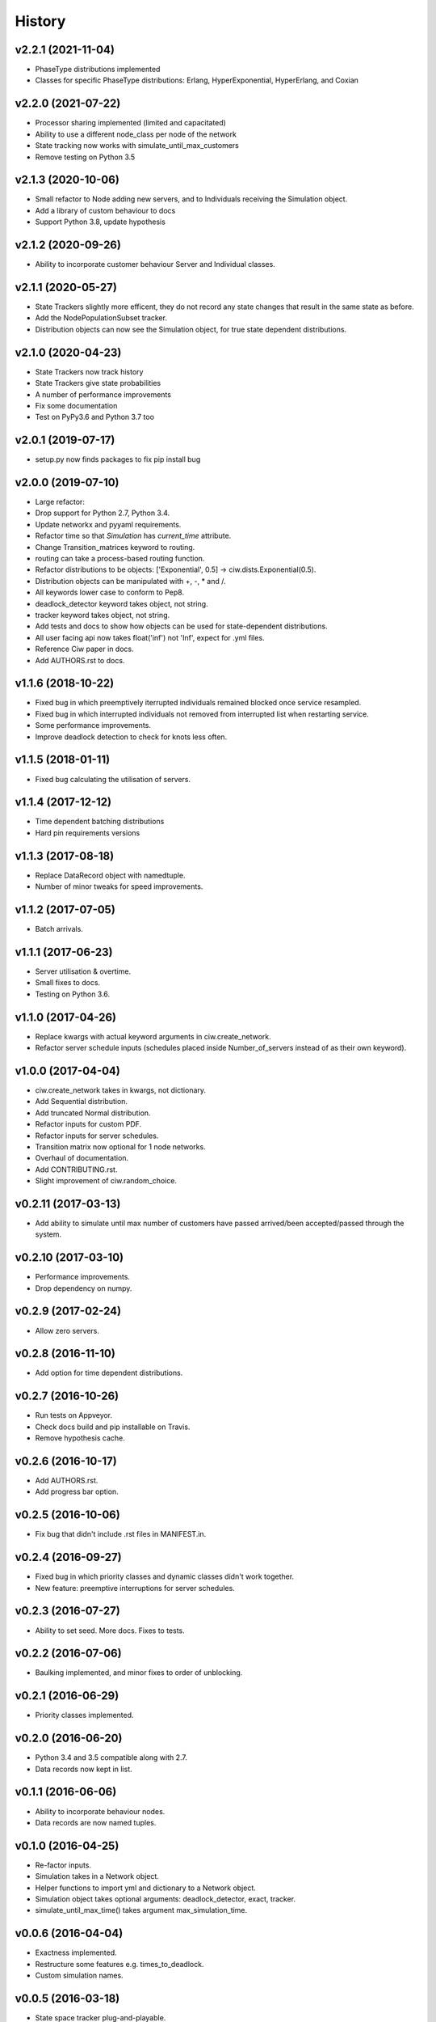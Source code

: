 History
-------

v2.2.1 (2021-11-04)
~~~~~~~~~~~~~~~~~~~
- PhaseType distributions implemented
- Classes for specific PhaseType distributions: Erlang, HyperExponential, HyperErlang, and Coxian

v2.2.0 (2021-07-22)
~~~~~~~~~~~~~~~~~~~
- Processor sharing implemented (limited and capacitated)
- Ability to use a different node_class per node of the network
- State tracking now works with simulate_until_max_customers
- Remove testing on Python 3.5

v2.1.3 (2020-10-06)
~~~~~~~~~~~~~~~~~~~
- Small refactor to Node adding new servers, and to Individuals receiving the Simulation object.
- Add a library of custom behaviour to docs
- Support Python 3.8, update hypothesis

v2.1.2 (2020-09-26)
~~~~~~~~~~~~~~~~~~~
- Ability to incorporate customer behaviour Server and Individual classes.

v2.1.1 (2020-05-27)
~~~~~~~~~~~~~~~~~~~~
- State Trackers slightly more efficent, they do not record any state changes that result in the same state as before.
- Add the NodePopulationSubset tracker.
- Distribution objects can now see the Simulation object, for true state dependent distributions.

v2.1.0 (2020-04-23)
~~~~~~~~~~~~~~~~~~~
- State Trackers now track history
- State Trackers give state probabilities
- A number of performance improvements
- Fix some documentation
- Test on PyPy3.6 and Python 3.7 too

v2.0.1 (2019-07-17)
~~~~~~~~~~~~~~~~~~~
- setup.py now finds packages to fix pip install bug

v2.0.0 (2019-07-10)
~~~~~~~~~~~~~~~~~~~
- Large refactor:
- Drop support for Python 2.7, Python 3.4.
- Update networkx and pyyaml requirements.
- Refactor time so that `Simulation` has `current_time` attribute.
- Change Transition_matrices keyword to routing.
- routing can take a process-based routing function.
- Refactor distributions to be objects: ['Exponential', 0.5] -> ciw.dists.Exponential(0.5).
- Distribution objects can be manipulated with +, -, * and /.
- All keywords lower case to conform to Pep8.
- deadlock_detector keyword takes object, not string.
- tracker keyword takes object, not string.
- Add tests and docs to show how objects can be used for state-dependent distributions.
- All user facing api now takes float('inf') not 'Inf', expect for .yml files.
- Reference Ciw paper in docs.
- Add AUTHORS.rst to docs.

v1.1.6 (2018-10-22)
~~~~~~~~~~~~~~~~~~~
- Fixed bug in which preemptively iterrupted individuals remained blocked once service resampled.
- Fixed bug in which interrupted individuals not removed from interrupted list when restarting service.
- Some performance improvements.
- Improve deadlock detection to check for knots less often.


v1.1.5 (2018-01-11)
~~~~~~~~~~~~~~~~~~~
- Fixed bug calculating the utilisation of servers.

v1.1.4 (2017-12-12)
~~~~~~~~~~~~~~~~~~~
- Time dependent batching distributions
- Hard pin requirements versions

v1.1.3 (2017-08-18)
~~~~~~~~~~~~~~~~~~~
- Replace DataRecord object with namedtuple.
- Number of minor tweaks for speed improvements.

v1.1.2 (2017-07-05)
~~~~~~~~~~~~~~~~~~~
- Batch arrivals.

v1.1.1 (2017-06-23)
~~~~~~~~~~~~~~~~~~~
- Server utilisation & overtime.
- Small fixes to docs.
- Testing on Python 3.6.

v1.1.0 (2017-04-26)
~~~~~~~~~~~~~~~~~~~
- Replace kwargs with actual keyword arguments in ciw.create_network.
- Refactor server schedule inputs (schedules placed inside Number_of_servers instead of as their own keyword).

v1.0.0 (2017-04-04)
~~~~~~~~~~~~~~~~~~~~
- ciw.create_network takes in kwargs, not dictionary.
- Add Sequential distribution.
- Add truncated Normal distribution.
- Refactor inputs for custom PDF.
- Refactor inputs for server schedules.
- Transition matrix now optional for 1 node networks.
- Overhaul of documentation.
- Add CONTRIBUTING.rst.
- Slight improvement of ciw.random_choice.

v0.2.11 (2017-03-13)
~~~~~~~~~~~~~~~~~~~~
- Add ability to simulate until max number of customers have passed arrived/been accepted/passed through the system.

v0.2.10 (2017-03-10)
~~~~~~~~~~~~~~~~~~~~
- Performance improvements.
- Drop dependency on numpy.

v0.2.9 (2017-02-24)
~~~~~~~~~~~~~~~~~~~
- Allow zero servers.

v0.2.8 (2016-11-10)
~~~~~~~~~~~~~~~~~~~
- Add option for time dependent distributions.

v0.2.7 (2016-10-26)
~~~~~~~~~~~~~~~~~~~
- Run tests on Appveyor.
- Check docs build and pip installable on Travis.
- Remove hypothesis cache.

v0.2.6 (2016-10-17)
~~~~~~~~~~~~~~~~~~~
- Add AUTHORS.rst.
- Add progress bar option.

v0.2.5 (2016-10-06)
~~~~~~~~~~~~~~~~~~~
- Fix bug that didn't include .rst files in MANIFEST.in.

v0.2.4 (2016-09-27)
~~~~~~~~~~~~~~~~~~~
- Fixed bug in which priority classes and dynamic classes didn't work together.
- New feature: preemptive interruptions for server schedules.

v0.2.3 (2016-07-27)
~~~~~~~~~~~~~~~~~~~
- Ability to set seed. More docs. Fixes to tests.

v0.2.2 (2016-07-06)
~~~~~~~~~~~~~~~~~~~
- Baulking implemented, and minor fixes to order of unblocking.

v0.2.1 (2016-06-29)
~~~~~~~~~~~~~~~~~~~
- Priority classes implemented.

v0.2.0 (2016-06-20)
~~~~~~~~~~~~~~~~~~~
- Python 3.4 and 3.5 compatible along with 2.7.
- Data records now kept in list.

v0.1.1 (2016-06-06)
~~~~~~~~~~~~~~~~~~~
- Ability to incorporate behaviour nodes.
- Data records are now named tuples.

v0.1.0 (2016-04-25)
~~~~~~~~~~~~~~~~~~~
- Re-factor inputs.
- Simulation takes in a Network object.
- Helper functions to import yml and dictionary to a Network object.
- Simulation object takes optional arguments: deadlock_detector, exact, tracker.
- simulate_until_max_time() takes argument max_simulation_time.

v0.0.6 (2016-04-04)
~~~~~~~~~~~~~~~~~~~
- Exactness implemented.
- Restructure some features e.g. times_to_deadlock.
- Custom simulation names.

v0.0.5 (2016-03-18)
~~~~~~~~~~~~~~~~~~~
- State space tracker plug-and-playable.
- Add rejection dictionary.

v0.0.4 (2016-02-20)
~~~~~~~~~~~~~~~~~~~
- Empirical and UserDefined distributions added.
- Tidy ups.

v0.0.3 (2016-02-09)
~~~~~~~~~~~~~~~~~~~
- Arrival distributions.
- MMC options removed.
- Fix server schedule bugs.

v0.0.2 (2016-01-06)
~~~~~~~~~~~~~~~~~~~
- Some kwargs optional.
- Hypothesis tests.
- Minor enhancements.

v0.0.1 (2015-12-14)
~~~~~~~~~~~~~~~~~~~
- Initial release.

v0.0.1dev (2015-12-14)
~~~~~~~~~~~~~~~~~~~~~~
- Initial release (dev).
